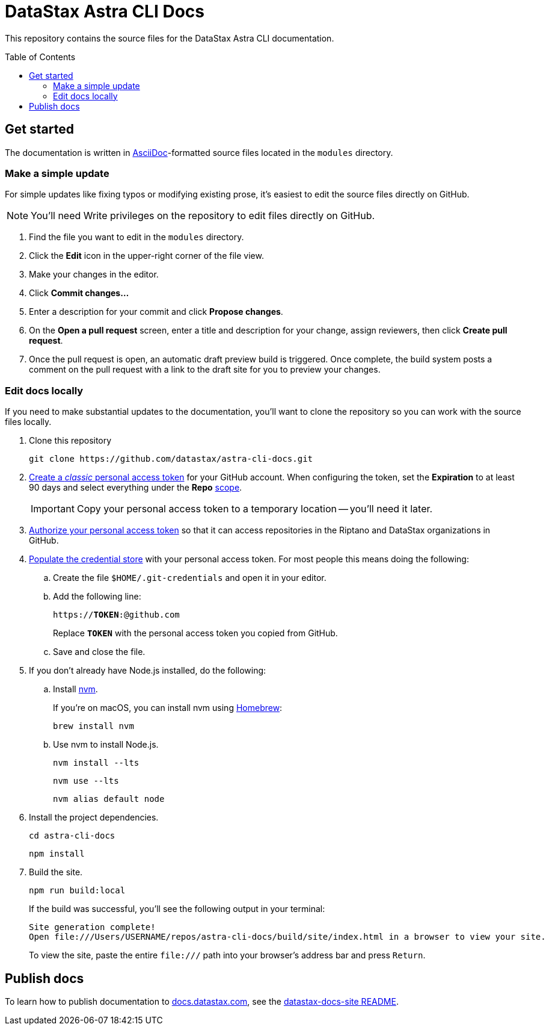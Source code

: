 = {company} {product} Docs
// Variables:
:company: DataStax
:product: Astra CLI
:repo-name: astra-cli-docs
:github-org: datastax
// Settings:
:toc: macro
:!example-caption:
:experimental:
:hide-uri-scheme:
ifdef::env-github[]
:icons: font
:toclevels: 1
:toc-title: Contents
:tip-caption: :bulb:
:note-caption: :information_source:
:important-caption: :heavy_exclamation_mark:
:caution-caption: :fire:
:warning-caption: :warning:
:badges:
endif::[]
// Project URLs:
:url-github-org: https://github.com/{github-org}
:url-project-repo: {url-github-org}/{repo-name}
:url-ui-repo: https://github.com/riptano/docs-ui
:url-playbook-repo: https://github.com/riptano/datastax-docs-site
:url-contribute:
:url-datastax: https://datastax.com
:url-datastax-docs: https://docs.datastax.com
:url-docs-preview: http://docs-preview.datastax.com
// External URLs:
:asciidoc-language: https://docs.asciidoctor.org/asciidoc/latest/

This repository contains the source files for the {company} {product} documentation.

toc::[]

== Get started

The documentation is written in {asciidoc-language}[AsciiDoc]-formatted source files located in the `modules` directory.

=== Make a simple update

For simple updates like fixing typos or modifying existing prose, it's easiest to edit the source files directly on GitHub.

NOTE: You'll need Write privileges on the repository to edit files directly on GitHub.

. Find the file you want to edit in the `modules` directory.

. Click the *Edit* icon in the upper-right corner of the file view.

. Make your changes in the editor.

. Click *Commit changes...*

. Enter a description for your commit and click *Propose changes*.

. On the *Open a pull request* screen, enter a title and description for your change, assign reviewers, then click *Create pull request*.

. Once the pull request is open, an automatic draft preview build is triggered.
Once complete, the build system posts a comment on the pull request with a link to the draft site for you to preview your changes.

=== Edit docs locally

If you need to make substantial updates to the documentation, you'll want to clone the repository so you can work with the source files locally.

. Clone this repository
+
[source,bash,subs="attributes"]
----
git clone {url-project-repo}.git
----

. https://docs.github.com/en/authentication/keeping-your-account-and-data-secure/managing-your-personal-access-tokens#creating-a-personal-access-token-classic[Create a _classic_ personal access token] for your GitHub account.
When configuring the token, set the *Expiration* to at least 90 days and select everything under the *Repo* https://docs.github.com/en/apps/oauth-apps/building-oauth-apps/scopes-for-oauth-apps#available-scopes[scope].
+
[IMPORTANT]
====
Copy your personal access token to a temporary location -- you'll need it later.
====

. https://docs.github.com/en/enterprise-cloud@latest/authentication/authenticating-with-saml-single-sign-on/authorizing-a-personal-access-token-for-use-with-saml-single-sign-on[Authorize your personal access token] so that it can access repositories in the Riptano and DataStax organizations in GitHub.

. https://docs.antora.org/antora/latest/playbook/private-repository-auth/#populate-credentials-directly[Populate the credential store] with your personal access token.
For most people this means doing the following:
+
..  Create the file `$HOME/.git-credentials` and open it in your editor.
.. Add the following line:
+
[source,subs="verbatim,quotes"]
----
https://**TOKEN**:@github.com
----
+
Replace *`TOKEN`* with the personal access token you copied from GitHub.
.. Save and close the file.

. If you don't already have Node.js installed, do the following:

.. Install https://github.com/nvm-sh/nvm[nvm].
+
If you're on macOS, you can install nvm using https://brew.sh/[Homebrew]:
+
[source,bash]
----
brew install nvm
----

.. Use nvm to install Node.js.
+
[source,bash]
----
nvm install --lts
----
+
[source,bash]
----
nvm use --lts
----
+
[source,bash]
----
nvm alias default node
----

. Install the project dependencies.
+
[source,bash,subs="attributes"]
----
cd {repo-name}
----
+
[source,bash]
----
npm install
----

. Build the site.
+
[source,bash]
----
npm run build:local
----
+
If the build was successful, you'll see the following output in your terminal:
+
[source,console,subs="attributes"]
----
Site generation complete!
Open file:///Users/USERNAME/repos/{repo-name}/build/site/index.html in a browser to view your site.
----
+
To view the site, paste the entire `\file:///` path into your browser's address bar and press kbd:[Return].

[#publish-docs]
== Publish docs

To learn how to publish documentation to {url-datastax-docs}, see the {url-playbook-repo}#deploy-production[datastax-docs-site README].
